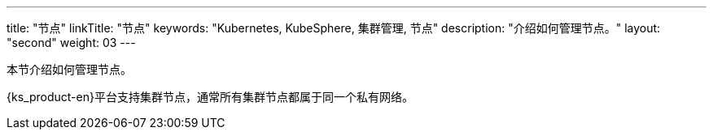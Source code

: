 ---
title: "节点"
linkTitle: "节点"
keywords: "Kubernetes, KubeSphere, 集群管理, 节点"
description: "介绍如何管理节点。"
layout: "second"
weight: 03
---




本节介绍如何管理节点。

{ks_product-en}平台支持集群节点，通常所有集群节点都属于同一个私有网络。

